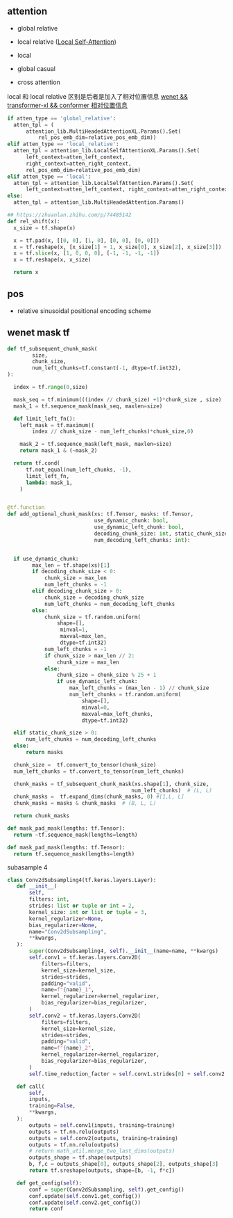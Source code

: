 ** attention
- global relative

- local relative ([[https://arxiv.org/pdf/2005.04908.pdf][Local Self-Attention]])

- local

- global casual

- cross attention

local 和 local relative 区别是后者是加入了相对位置信息 [[https://zhuanlan.zhihu.com/p/344604604][wenet && transformer-xl && conformer 相对位置信息]]

#+begin_src python
    if atten_type == 'global_relative':
      atten_tpl = (
          attention_lib.MultiHeadedAttentionXL.Params().Set(
              rel_pos_emb_dim=relative_pos_emb_dim))
    elif atten_type == 'local_relative':
      atten_tpl = attention_lib.LocalSelfAttentionXL.Params().Set(
          left_context=atten_left_context,
          right_context=atten_right_context,
          rel_pos_emb_dim=relative_pos_emb_dim)
    elif atten_type == 'local':
      atten_tpl = attention_lib.LocalSelfAttention.Params().Set(
          left_context=atten_left_context, right_context=atten_right_context)
    else:
      atten_tpl = attention_lib.MultiHeadedAttention.Params()

#+end_src

#+begin_src python
## https://zhuanlan.zhihu.com/p/74485142
def rel_shift(x):
  x_size = tf.shape(x)

  x = tf.pad(x, [[0, 0], [1, 0], [0, 0], [0, 0]])
  x = tf.reshape(x, [x_size[1] + 1, x_size[0], x_size[2], x_size[3]])
  x = tf.slice(x, [1, 0, 0, 0], [-1, -1, -1, -1])
  x = tf.reshape(x, x_size)

  return x

#+end_src

** pos 
- relative sinusoidal positional encoding scheme

** wenet mask tf
#+begin_src python
def tf_subsequent_chunk_mask(
        size,
        chunk_size,
        num_left_chunks=tf.constant(-1, dtype=tf.int32),
):

  index = tf.range(0,size)

  mask_seq = tf.minimum(((index // chunk_size) +1)*chunk_size , size)
  mask_1 = tf.sequence_mask(mask_seq, maxlen=size)

  def limit_left_fn():
    left_mask = tf.maximum((
        index // chunk_size - num_left_chunks)*chunk_size,0)
    
    mask_2 = tf.sequence_mask(left_mask, maxlen=size)
    return mask_1 & (~mask_2)

  return tf.cond(
      tf.not_equal(num_left_chunks, -1),
      limit_left_fn,
      lambda: mask_1,
    )
  #+end_src

#+begin_src python

@tf.function
def add_optional_chunk_mask(xs: tf.Tensor, masks: tf.Tensor,
                            use_dynamic_chunk: bool,
                            use_dynamic_left_chunk: bool,
                            decoding_chunk_size: int, static_chunk_size: int,
                            num_decoding_left_chunks: int):
  
  
  if use_dynamic_chunk:
        max_len = tf.shape(xs)[1]
        if decoding_chunk_size < 0:
            chunk_size = max_len
            num_left_chunks = -1
        elif decoding_chunk_size > 0:
            chunk_size = decoding_chunk_size
            num_left_chunks = num_decoding_left_chunks
        else:
            chunk_size = tf.random.uniform(
                shape=[],
                 minval=1, 
                 maxval=max_len, 
                 dtype=tf.int32)
            num_left_chunks = -1
            if chunk_size > max_len // 2:
                chunk_size = max_len
            else:
                chunk_size = chunk_size % 25 + 1
                if use_dynamic_left_chunk:
                    max_left_chunks = (max_len - 1) // chunk_size
                    num_left_chunks = tf.random.uniform(
                        shape=[], 
                        minval=0, 
                        maxval=max_left_chunks, 
                        dtype=tf.int32)   

  elif static_chunk_size > 0:
      num_left_chunks = num_decoding_left_chunks
  else:
      return masks

  chunk_size =  tf.convert_to_tensor(chunk_size) 
  num_left_chunks = tf.convert_to_tensor(num_left_chunks)

  chunk_masks = tf_subsequent_chunk_mask(xs.shape[1], chunk_size,
                                        num_left_chunks)  # (L, L)
  chunk_masks =  tf.expand_dims(chunk_masks, 0) #[1,L, L]
  chunk_masks = masks & chunk_masks  # (B, L, L)

  return chunk_masks
  
def mask_pad_mask(lengths: tf.Tensor):
  return ~tf.sequence_mask(lengths=length)

def mask_pad_mask(lengths: tf.Tensor):
  return tf.sequence_mask(lengths=length)
#+end_src

subasample 4

#+begin_src python
 class Conv2dSubsampling4(tf.keras.layers.Layer):
    def __init__(
        self,
        filters: int,
        strides: list or tuple or int = 2,
        kernel_size: int or list or tuple = 3,
        kernel_regularizer=None,
        bias_regularizer=None,
        name="Conv2dSubsampling",
        **kwargs,
    ):
        super(Conv2dSubsampling4, self).__init__(name=name, **kwargs)
        self.conv1 = tf.keras.layers.Conv2D(
            filters=filters,
            kernel_size=kernel_size,
            strides=strides,
            padding="valid",
            name=f"{name}_1",
            kernel_regularizer=kernel_regularizer,
            bias_regularizer=bias_regularizer,
        )
        self.conv2 = tf.keras.layers.Conv2D(
            filters=filters,
            kernel_size=kernel_size,
            strides=strides,
            padding="valid",
            name=f"{name}_2",
            kernel_regularizer=kernel_regularizer,
            bias_regularizer=bias_regularizer,
        )
        self.time_reduction_factor = self.conv1.strides[0] + self.conv2.strides[0]

    def call(
        self,
        inputs,
        training=False,
        **kwargs,
    ):
        outputs = self.conv1(inputs, training=training)
        outputs = tf.nn.relu(outputs)
        outputs = self.conv2(outputs, training=training)
        outputs = tf.nn.relu(outputs)
        # return math_util.merge_two_last_dims(outputs)
        outputs_shape = tf.shape(outputs)
        b, f,c = outputs_shape[0], outputs_shape[2], outputs_shape[3]
        return tf.sreshape(outputs, shape=[b, -1, f*c])

    def get_config(self):
        conf = super(Conv2dSubsampling, self).get_config()
        conf.update(self.conv1.get_config())
        conf.update(self.conv2.get_config())
        return conf
 #+end_src
